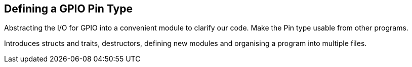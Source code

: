 == Defining a GPIO Pin Type

Abstracting the I/O for GPIO into a convenient module to clarify our code. Make the Pin type usable from other programs.

Introduces structs and traits, destructors, defining new modules and organising a program into multiple files.
